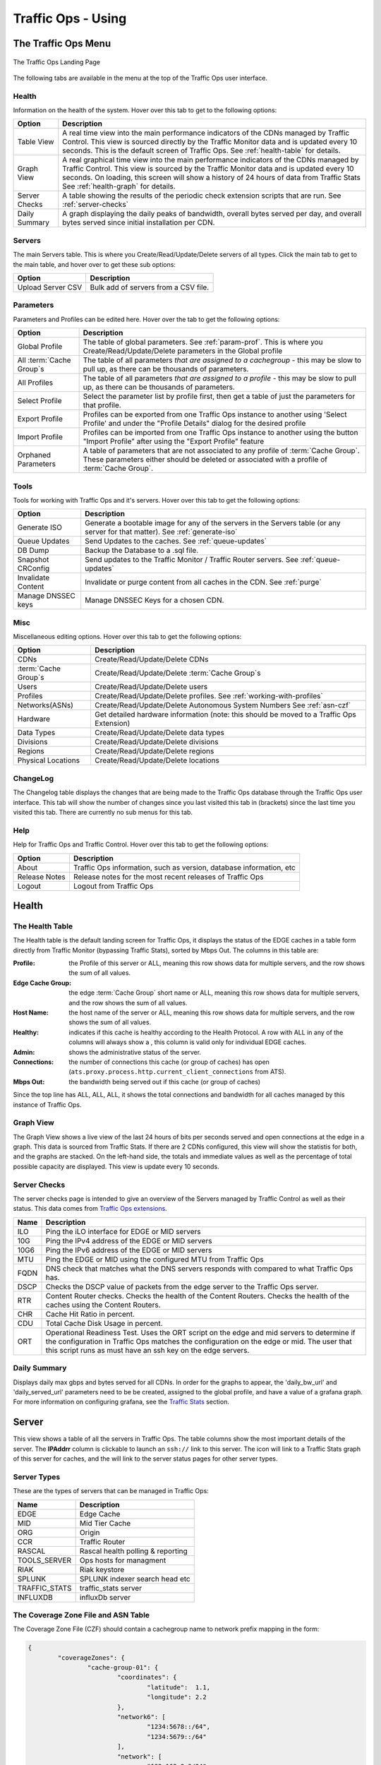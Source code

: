 ..
..
.. Licensed under the Apache License, Version 2.0 (the "License");
.. you may not use this file except in compliance with the License.
.. You may obtain a copy of the License at
..
..     http://www.apache.org/licenses/LICENSE-2.0
..
.. Unless required by applicable law or agreed to in writing, software
.. distributed under the License is distributed on an "AS IS" BASIS,
.. WITHOUT WARRANTIES OR CONDITIONS OF ANY KIND, either express or implied.
.. See the License for the specific language governing permissions and
.. limitations under the License.
..

.. |graph| image:: images/graph.png
.. |info| image:: images/info.png
.. |checkmark| image:: images/good.png
.. |X| image:: images/bad.png
.. |clock| image:: images/clock-black.png

.. _to-using:

*******************
Traffic Ops - Using
*******************

.. deprecated:: 3.0
	The Traffic Ops UI is deprecated, and will be removed entirely in the next major release (4.0). A much better way to interact with the CDN is to :ref:`use Traffic Portal <usingtrafficportal>`, which is the the only UI that will be receiving updates for the foreseeable future.

The Traffic Ops Menu
====================
.. figure:: images/12m.png
	:align: center
	:alt: The Traffic Ops Landing Page

	The Traffic Ops Landing Page

The following tabs are available in the menu at the top of the Traffic Ops user interface.

.. index::
	Health Tab

Health
------
Information on the health of the system. Hover over this tab to get to the following options:

+---------------+------------------------------------------------------------------------------------------------------------------------------------+
|     Option    |                                                            Description                                                             |
+===============+====================================================================================================================================+
| Table View    | A real time view into the main performance indicators of the CDNs managed by Traffic Control.                                      |
|               | This view is sourced directly by the Traffic Monitor data and is updated every 10 seconds.                                         |
|               | This is the default screen of Traffic Ops.                                                                                         |
|               | See :ref:`health-table` for details.                                                                                               |
+---------------+------------------------------------------------------------------------------------------------------------------------------------+
| Graph View    | A real graphical time view into the main performance indicators of the CDNs managed by Traffic Control.                            |
|               | This view is sourced by the Traffic Monitor data and is updated every 10 seconds.                                                  |
|               | On loading, this screen will show a history of 24 hours of data from Traffic Stats                                                 |
|               | See :ref:`health-graph` for details.                                                                                               |
+---------------+------------------------------------------------------------------------------------------------------------------------------------+
| Server Checks | A table showing the results of the periodic check extension scripts that are run. See :ref:`server-checks`                         |
+---------------+------------------------------------------------------------------------------------------------------------------------------------+
| Daily Summary | A graph displaying the daily peaks of bandwidth, overall bytes served per day, and overall bytes served since initial installation |
|               | per CDN.                                                                                                                           |
+---------------+------------------------------------------------------------------------------------------------------------------------------------+

Servers
-------
The main Servers table. This is where you Create/Read/Update/Delete servers of all types.  Click the main tab to get to the main table, and hover over to get these sub options:

+-------------------+--------------------------------------+
|       Option      | Description                          |
+===================+======================================+
| Upload Server CSV | Bulk add of servers from a CSV file. |
+-------------------+--------------------------------------+

Parameters
----------
Parameters and Profiles can be edited here. Hover over the tab to get the following options:

+-----------------------------+-------------------------------------------------------------------------------------------------------------------------------------------------------------------------------------+
|        Option               |                                                                             Description                                                                                             |
+=============================+=====================================================================================================================================================================================+
| Global Profile              | The table of global parameters. See :ref:`param-prof`. This is where you Create/Read/Update/Delete parameters in the Global profile                                                 |
+-----------------------------+-------------------------------------------------------------------------------------------------------------------------------------------------------------------------------------+
| All :term:`Cache Group`\ s  | The table of all parameters *that are assigned to a cachegroup* - this may be slow to pull up, as there can be thousands of parameters.                                             |
+-----------------------------+-------------------------------------------------------------------------------------------------------------------------------------------------------------------------------------+
| All Profiles                | The table of all parameters *that are assigned to a profile* - this may be slow to pull up, as there can be thousands of parameters.                                                |
+-----------------------------+-------------------------------------------------------------------------------------------------------------------------------------------------------------------------------------+
| Select Profile              | Select the parameter list by profile first, then get a table of just the parameters for that profile.                                                                               |
+-----------------------------+-------------------------------------------------------------------------------------------------------------------------------------------------------------------------------------+
| Export Profile              | Profiles can be exported from one Traffic Ops instance to another using 'Select Profile' and under the "Profile Details" dialog for the desired profile                             |
+-----------------------------+-------------------------------------------------------------------------------------------------------------------------------------------------------------------------------------+
| Import Profile              | Profiles can be imported from one Traffic Ops instance to another using the button "Import Profile" after using the "Export Profile" feature                                        |
+-----------------------------+-------------------------------------------------------------------------------------------------------------------------------------------------------------------------------------+
| Orphaned Parameters         | A table of parameters that are not associated to any profile of :term:`Cache Group`. These parameters either should be deleted or associated with a profile of :term:`Cache Group`. |
+-----------------------------+-------------------------------------------------------------------------------------------------------------------------------------------------------------------------------------+

Tools
-----
Tools for working with Traffic Ops and it's servers. Hover over this tab to get the following options:

+--------------------+-----------------------------------------------------------------------------------------------------------------------------------+
|       Option       |                                                            Description                                                            |
+====================+===================================================================================================================================+
| Generate ISO       | Generate a bootable image for any of the servers in the Servers table (or any server for that matter). See :ref:`generate-iso`    |
+--------------------+-----------------------------------------------------------------------------------------------------------------------------------+
| Queue Updates      | Send Updates to the caches. See :ref:`queue-updates`                                                                              |
+--------------------+-----------------------------------------------------------------------------------------------------------------------------------+
| DB Dump            | Backup the Database to a .sql file.                                                                                               |
+--------------------+-----------------------------------------------------------------------------------------------------------------------------------+
| Snapshot CRConfig  | Send updates to the Traffic Monitor / Traffic Router servers.  See :ref:`queue-updates`                                           |
+--------------------+-----------------------------------------------------------------------------------------------------------------------------------+
| Invalidate Content | Invalidate or purge content from all caches in the CDN. See :ref:`purge`                                                          |
+--------------------+-----------------------------------------------------------------------------------------------------------------------------------+
| Manage DNSSEC keys | Manage DNSSEC Keys for a chosen CDN.                                                                                              |
+--------------------+-----------------------------------------------------------------------------------------------------------------------------------+


Misc
----
Miscellaneous editing options. Hover over this tab to get the following options:

+------------------------------+-------------------------------------------------------------------------------------------+
|       Option                 |                                        Description                                        |
+==============================+===========================================================================================+
| CDNs                         | Create/Read/Update/Delete CDNs                                                            |
+------------------------------+-------------------------------------------------------------------------------------------+
| :term:`Cache Group`\ s       | Create/Read/Update/Delete :term:`Cache Group`\ s                                          |
+------------------------------+-------------------------------------------------------------------------------------------+
| Users                        | Create/Read/Update/Delete users                                                           |
+------------------------------+-------------------------------------------------------------------------------------------+
| Profiles                     | Create/Read/Update/Delete profiles. See :ref:`working-with-profiles`                      |
+------------------------------+-------------------------------------------------------------------------------------------+
| Networks(ASNs)               | Create/Read/Update/Delete Autonomous System Numbers See :ref:`asn-czf`                    |
+------------------------------+-------------------------------------------------------------------------------------------+
| Hardware                     | Get detailed hardware information (note: this should be moved to a Traffic Ops Extension) |
+------------------------------+-------------------------------------------------------------------------------------------+
| Data Types                   | Create/Read/Update/Delete data types                                                      |
+------------------------------+-------------------------------------------------------------------------------------------+
| Divisions                    | Create/Read/Update/Delete divisions                                                       |
+------------------------------+-------------------------------------------------------------------------------------------+
| Regions                      | Create/Read/Update/Delete regions                                                         |
+------------------------------+-------------------------------------------------------------------------------------------+
| Physical Locations           | Create/Read/Update/Delete locations                                                       |
+------------------------------+-------------------------------------------------------------------------------------------+

.. index::
	Change Log

ChangeLog
---------
The Changelog table displays the changes that are being made to the Traffic Ops database through the Traffic Ops user interface. This tab will show the number of changes since you last visited this tab in (brackets) since the last time you visited this tab. There are currently no sub menus for this tab.


Help
----
Help for Traffic Ops and Traffic Control. Hover over this tab to get the following options:

+---------------+---------------------------------------------------------------------+
|     Option    |                             Description                             |
+===============+=====================================================================+
| About         | Traffic Ops information, such as version, database information, etc |
+---------------+---------------------------------------------------------------------+
| Release Notes | Release notes for the most recent releases of Traffic Ops           |
+---------------+---------------------------------------------------------------------+
| Logout        | Logout from Traffic Ops                                             |
+---------------+---------------------------------------------------------------------+


.. index::
	Edge Health
	Health

Health
======

.. _health-table:

The Health Table
----------------
The Health table is the default landing screen for Traffic Ops, it displays the status of the EDGE caches in a table form directly from Traffic Monitor (bypassing Traffic Stats), sorted by Mbps Out. The columns in this table are:


:Profile:          the Profile of this server or ALL, meaning this row shows data for multiple servers, and the row shows the sum of all values.
:Edge Cache Group: the edge :term:`Cache Group` short name or ALL, meaning this row shows data for multiple servers, and the row shows the sum of all values.
:Host Name:        the host name of the server or ALL, meaning this row shows data for multiple servers, and the row shows the sum of all values.
:Healthy:          indicates if this cache is healthy according to the Health Protocol. A row with ALL in any of the columns will always show a |checkmark|, this column is valid only for individual EDGE caches.
:Admin:            shows the administrative status of the server.
:Connections:      the number of connections this cache (or group of caches) has open (``ats.proxy.process.http.current_client_connections`` from ATS).
:Mbps Out:         the bandwidth being served out if this cache (or group of caches)

Since the top line has ALL, ALL, ALL, it shows the total connections and bandwidth for all caches managed by this instance of Traffic Ops.

.. _health-graph:

Graph View
----------
The Graph View shows a live view of the last 24 hours of bits per seconds served and open connections at the edge in a graph. This data is sourced from Traffic Stats. If there are 2 CDNs configured, this view will show the statistis for both, and the graphs are stacked. On the left-hand side, the totals and immediate values as well as the percentage of total possible capacity are displayed. This view is update every 10 seconds.


.. _server-checks:

Server Checks
-------------
The server checks page is intended to give an overview of the Servers managed by Traffic Control as well as their status. This data comes from `Traffic Ops extensions <traffic_ops_extensions.html>`_.

+------+-----------------------------------------------------------------------+
| Name |                 Description                                           |
+======+=======================================================================+
| ILO  | Ping the iLO interface for EDGE or MID servers                        |
+------+-----------------------------------------------------------------------+
| 10G  | Ping the IPv4 address of the EDGE or MID servers                      |
+------+-----------------------------------------------------------------------+
| 10G6 | Ping the IPv6 address of the EDGE or MID servers                      |
+------+-----------------------------------------------------------------------+
| MTU  | Ping the EDGE or MID using the configured MTU from Traffic Ops        |
+------+-----------------------------------------------------------------------+
| FQDN | DNS check that matches what the DNS servers responds with compared to |
|      | what Traffic Ops has.                                                 |
+------+-----------------------------------------------------------------------+
| DSCP | Checks the DSCP value of packets from the edge server to the Traffic  |
|      | Ops server.                                                           |
+------+-----------------------------------------------------------------------+
| RTR  | Content Router checks. Checks the health of the Content Routers.      |
|      | Checks the health of the caches using the Content Routers.            |
+------+-----------------------------------------------------------------------+
| CHR  | Cache Hit Ratio in percent.                                           |
+------+-----------------------------------------------------------------------+
| CDU  | Total Cache Disk Usage in percent.                                    |
+------+-----------------------------------------------------------------------+
| ORT  | Operational Readiness Test. Uses the ORT script on the edge and mid   |
|      | servers to determine if the configuration in Traffic Ops matches the  |
|      | configuration on the edge or mid. The user that this script runs as   |
|      | must have an ssh key on the edge servers.                             |
+------+-----------------------------------------------------------------------+

Daily Summary
-------------
Displays daily max gbps and bytes served for all CDNs.  In order for the graphs to appear, the 'daily_bw_url' and 'daily_served_url' parameters need to be be created, assigned to the global profile, and have a value of a grafana graph.  For more information on configuring grafana, see the `Traffic Stats <../traffic_stats.html>`_  section.

.. _server:

Server
======
This view shows a table of all the servers in Traffic Ops. The table columns show the most important details of the server. The **IPAddrr** column is clickable to launch an ``ssh://`` link to this server. The |graph| icon will link to a Traffic Stats graph of this server for caches, and the |info| will link to the server status pages for other server types.


Server Types
------------
These are the types of servers that can be managed in Traffic Ops:

+---------------+---------------------------------------------+
|      Name     |                 Description                 |
+===============+=============================================+
| EDGE          | Edge Cache                                  |
+---------------+---------------------------------------------+
| MID           | Mid Tier Cache                              |
+---------------+---------------------------------------------+
| ORG           | Origin                                      |
+---------------+---------------------------------------------+
| CCR           | Traffic Router                              |
+---------------+---------------------------------------------+
| RASCAL        | Rascal health polling & reporting           |
+---------------+---------------------------------------------+
| TOOLS_SERVER  | Ops hosts for managment                     |
+---------------+---------------------------------------------+
| RIAK          | Riak keystore                               |
+---------------+---------------------------------------------+
| SPLUNK        | SPLUNK indexer search head etc              |
+---------------+---------------------------------------------+
| TRAFFIC_STATS | traffic_stats server                        |
+---------------+---------------------------------------------+
| INFLUXDB      | influxDb server                             |
+---------------+---------------------------------------------+

.. _asn-czf:

The Coverage Zone File and ASN Table
------------------------------------
The Coverage Zone File (CZF) should contain a cachegroup name to network prefix mapping in the form:

.. code-block:: json

	{
		"coverageZones": {
			"cache-group-01": {
				"coordinates": {
					"latitude":  1.1,
					"longitude": 2.2
				},
				"network6": [
					"1234:5678::/64",
					"1234:5679::/64"
				],
				"network": [
					"192.168.8.0/24",
					"192.168.9.0/24"
				]
			},
			"cache-group-02": {
				"coordinates": {
					"latitude":  3.3,
					"longitude": 4.4
				},
				"network6": [
					"1234:567a::/64",
					"1234:567b::/64"
				],
				"network": [
					"192.168.4.0/24",
					"192.168.5.0/24"
				]
			}
		}
	}

.. _deep-czf:

The Deep Coverage Zone File
---------------------------
The Deep Coverage Zone File (DCZF) format is similar to the CZF format but adds a ``caches`` list under each ``deepCoverageZone``:

.. code-block:: json

	{
		"deepCoverageZones": {
			"location-01": {
				"coordinates": {
					"latitude":  5.5,
					"longitude": 6.6
				},
				"network6": [
					"1234:5678::/64",
					"1234:5679::/64"
				],
				"network": [
					"192.168.8.0/24",
					"192.168.9.0/24"
				],
				"caches": [
					"edge-01",
					"edge-02"
				]
			},
			"location-02": {
				"coordinates": {
					"latitude":  7.7,
					"longitude": 8.8
				},
				"network6": [
					"1234:567a::/64",
					"1234:567b::/64"
				],
				"network": [
					"192.168.4.0/24",
					"192.168.5.0/24"
				],
				"caches": [
					"edge-02",
					"edge-03"
				]
			}
		}
	}

Each entry in the ``caches`` list is the hostname of an edge cache registered in Traffic Ops which will be used for "deep" caching in that Deep Coverage Zone. Unlike a regular CZF, coverage zones in the DCZF do not map to a :term:`Cache Group` in Traffic Ops, so currently the deep coverage zone name only needs to be unique.

If the Traffic Router gets a DCZF "hit" for a requested :term:`Delivery Service` that has Deep Caching enabled, the client will be routed to an available "deep" cache from that zone's ``caches`` list.

.. note:: The ``"coordinates"`` section is optional.


.. _working-with-profiles:

Parameters and Profiles
=======================
Parameters are shared between profiles if the set of ``{ name, config_file, value }`` is the same. To change a value in one profile but not in others, the parameter has to be removed from the profile you want to change it in, and a new parameter entry has to be created (**Add Parameter** button at the bottom of the Parameters view), and assigned to that profile. It is easy to create new profiles from the **Misc > Profiles** view - just use the **Add/Copy Profile** button at the bottom of the profile view to copy an existing profile to a new one. Profiles can be exported from one system and imported to another using the profile view as well. It makes no sense for a parameter to not be assigned to a single profile - in that case it really has no function. To find parameters like that use the **Parameters > Orphaned Parameters** view. It is easy to create orphaned parameters by removing all profiles, or not assigning a profile directly after creating the parameter.

.. seealso:: :ref:`param-prof` in the *Configuring Traffic Ops* section.

.. _ccr-profile:

Traffic Router Profile
----------------------

+-----------------------------------------+------------------------+--------------------------------------------------------------------------------------------------------------------------------------------------+
|                   Name                  |      Config_file       |                                                                  Description                                                                     |
+=========================================+========================+==================================================================================================================================================+
| location                                | dns.zone               | Location to store the DNS zone files in the local file system of Traffic Router.                                                                 |
+-----------------------------------------+------------------------+--------------------------------------------------------------------------------------------------------------------------------------------------+
| location                                | http-log4j.properties  | Location to find the log4j.properties file for Traffic Router.                                                                                   |
+-----------------------------------------+------------------------+--------------------------------------------------------------------------------------------------------------------------------------------------+
| location                                | dns-log4j.properties   | Location to find the dns-log4j.properties file for Traffic Router.                                                                               |
+-----------------------------------------+------------------------+--------------------------------------------------------------------------------------------------------------------------------------------------+
| location                                | geolocation.properties | Location to find the log4j.properties file for Traffic Router.                                                                                   |
+-----------------------------------------+------------------------+--------------------------------------------------------------------------------------------------------------------------------------------------+
| CDN_name                                | rascal-config.txt      | The human readable name of the CDN for this profile.                                                                                             |
+-----------------------------------------+------------------------+--------------------------------------------------------------------------------------------------------------------------------------------------+
| CoverageZoneJsonURL                     | CRConfig.xml           | The location (URL) to retrieve the coverage zone map file in JSON format from.                                                                   |
+-----------------------------------------+------------------------+--------------------------------------------------------------------------------------------------------------------------------------------------+
| ecsEnable                               | CRConfig.json          | Boolean value to enable or disable ENDS0 client subnet extensions.                                                                               |
+-----------------------------------------+------------------------+--------------------------------------------------------------------------------------------------------------------------------------------------+
| geolocation.polling.url                 | CRConfig.json          | The location (URL) to retrieve the geo database file from.                                                                                       |
+-----------------------------------------+------------------------+--------------------------------------------------------------------------------------------------------------------------------------------------+
| geolocation.polling.interval            | CRConfig.json          | How often to refresh the coverage geo location database  in ms                                                                                   |
+-----------------------------------------+------------------------+--------------------------------------------------------------------------------------------------------------------------------------------------+
| coveragezone.polling.interval           | CRConfig.json          | How often to refresh the coverage zone map in ms                                                                                                 |
+-----------------------------------------+------------------------+--------------------------------------------------------------------------------------------------------------------------------------------------+
| coveragezone.polling.url                | CRConfig.json          | The location (URL) to retrieve the coverage zone map file in JSON format from.                                                                   |
+-----------------------------------------+------------------------+--------------------------------------------------------------------------------------------------------------------------------------------------+
| deepcoveragezone.polling.interval       | CRConfig.json          | How often to refresh the deep coverage zone map in ms                                                                                            |
+-----------------------------------------+------------------------+--------------------------------------------------------------------------------------------------------------------------------------------------+
| deepcoveragezone.polling.url            | CRConfig.json          | The location (URL) to retrieve the deep coverage zone map file in JSON format from.                                                              |
+-----------------------------------------+------------------------+--------------------------------------------------------------------------------------------------------------------------------------------------+
| client.steering.forced.diversity        | CRConfig.json          | Enable the Client Steering Forced Diversity feature (value = "true") to diversify CLIENT_STEERING results by including more unique edge caches   |
+-----------------------------------------+------------------------+--------------------------------------------------------------------------------------------------------------------------------------------------+
| tld.soa.expire                          | CRConfig.json          | The value for the expire field the Traffic Router DNS Server will respond with on Start of Authority (SOA) records.                              |
+-----------------------------------------+------------------------+--------------------------------------------------------------------------------------------------------------------------------------------------+
| tld.soa.minimum                         | CRConfig.json          | The value for the minimum field the Traffic Router DNS Server will respond with on SOA records.                                                  |
+-----------------------------------------+------------------------+--------------------------------------------------------------------------------------------------------------------------------------------------+
| tld.soa.admin                           | CRConfig.json          | The DNS Start of Authority admin.  Should be a valid support email address for support if DNS is not working correctly.                          |
+-----------------------------------------+------------------------+--------------------------------------------------------------------------------------------------------------------------------------------------+
| tld.soa.retry                           | CRConfig.json          | The value for the retry field the Traffic Router DNS Server will respond with on SOA records.                                                    |
+-----------------------------------------+------------------------+--------------------------------------------------------------------------------------------------------------------------------------------------+
| tld.soa.refresh                         | CRConfig.json          | The TTL the Traffic Router DNS Server will respond with on A records.                                                                            |
+-----------------------------------------+------------------------+--------------------------------------------------------------------------------------------------------------------------------------------------+
| tld.ttls.NS                             | CRConfig.json          | The TTL the Traffic Router DNS Server will respond with on NS records.                                                                           |
+-----------------------------------------+------------------------+--------------------------------------------------------------------------------------------------------------------------------------------------+
| tld.ttls.SOA                            | CRConfig.json          | The TTL the Traffic Router DNS Server will respond with on SOA records.                                                                          |
+-----------------------------------------+------------------------+--------------------------------------------------------------------------------------------------------------------------------------------------+
| tld.ttls.AAAA                           | CRConfig.json          | The Time To Live (TTL) the Traffic Router DNS Server will respond with on AAAA records.                                                          |
+-----------------------------------------+------------------------+--------------------------------------------------------------------------------------------------------------------------------------------------+
| tld.ttls.A                              | CRConfig.json          | The TTL the Traffic Router DNS Server will respond with on A records.                                                                            |
+-----------------------------------------+------------------------+--------------------------------------------------------------------------------------------------------------------------------------------------+
| tld.ttls.DNSKEY                         | CRConfig.json          | The TTL the Traffic Router DNS Server will respond with on DNSKEY records.                                                                       |
+-----------------------------------------+------------------------+--------------------------------------------------------------------------------------------------------------------------------------------------+
| tld.ttls.DS                             | CRConfig.json          | The TTL the Traffic Router DNS Server will respond with on DS records.                                                                           |
+-----------------------------------------+------------------------+--------------------------------------------------------------------------------------------------------------------------------------------------+
| api.port                                | server.xml             | The TCP port Traffic Router listens on for API (REST) access.                                                                                    |
+-----------------------------------------+------------------------+--------------------------------------------------------------------------------------------------------------------------------------------------+
| api.cache-control.max-age               | CRConfig.json          | The value of the ``Cache-Control: max-age=`` header in the API responses of Traffic Router.                                                      |
+-----------------------------------------+------------------------+--------------------------------------------------------------------------------------------------------------------------------------------------+
| api.auth.url                            | CRConfig.json          | The API authentication URL (https://${tmHostname}/api/1.1/user/login); ${tmHostname} is a search and replace token used by Traffic Router to     |
|                                         |                        | construct the correct URL)                                                                                                                       |
+-----------------------------------------+------------------------+--------------------------------------------------------------------------------------------------------------------------------------------------+
| consistent.dns.routing                  | CRConfig.json          | Control whether DNS :term:`Delivery Service`\ s use consistent hashing on the edge FQDN to select caches for answers. May improve performance if |
|                                         |                        | set to true; defaults to false                                                                                                                   |
+-----------------------------------------+------------------------+--------------------------------------------------------------------------------------------------------------------------------------------------+
| dnssec.enabled                          | CRConfig.json          | Whether DNSSEC is enabled; this parameter is updated via the DNSSEC administration user interface.                                               |
+-----------------------------------------+------------------------+--------------------------------------------------------------------------------------------------------------------------------------------------+
| dnssec.allow.expired.keys               | CRConfig.json          | Allow Traffic Router to use expired DNSSEC keys to sign zones; default is true. This helps prevent DNSSEC related outages due to failed Traffic  |
|                                         |                        | Control components or connectivity issues.                                                                                                       |
+-----------------------------------------+------------------------+--------------------------------------------------------------------------------------------------------------------------------------------------+
| dynamic.cache.primer.enabled            | CRConfig.json          | Allow Traffic Router to attempt to prime the dynamic zone cache; defaults to true                                                                |
+-----------------------------------------+------------------------+--------------------------------------------------------------------------------------------------------------------------------------------------+
| dynamic.cache.primer.limit              | CRConfig.json          | Limit the number of permutations to prime when dynamic zone cache priming is enabled; defaults to 500                                            |
+-----------------------------------------+------------------------+--------------------------------------------------------------------------------------------------------------------------------------------------+
| keystore.maintenance.interval           | CRConfig.json          | The interval in seconds which Traffic Router will check the keystore API for new DNSSEC keys                                                     |
+-----------------------------------------+------------------------+--------------------------------------------------------------------------------------------------------------------------------------------------+
| keystore.api.url                        | CRConfig.json          | The keystore API URL (https://${tmHostname}/api/1.1/cdns/name/${cdnName}/dnsseckeys.json; ${tmHostname} and ${cdnName} are search and replace    |
|                                         |                        | tokens used by Traffic Router to construct the correct URL)                                                                                      |
+-----------------------------------------+------------------------+--------------------------------------------------------------------------------------------------------------------------------------------------+
| keystore.fetch.timeout                  | CRConfig.json          | The timeout in milliseconds for requests to the keystore API                                                                                     |
+-----------------------------------------+------------------------+--------------------------------------------------------------------------------------------------------------------------------------------------+
| keystore.fetch.retries                  | CRConfig.json          | The number of times Traffic Router will attempt to load keys before giving up; defaults to 5                                                     |
+-----------------------------------------+------------------------+--------------------------------------------------------------------------------------------------------------------------------------------------+
| keystore.fetch.wait                     | CRConfig.json          | The number of milliseconds Traffic Router will wait before a retry                                                                               |
+-----------------------------------------+------------------------+--------------------------------------------------------------------------------------------------------------------------------------------------+
| signaturemanager.expiration.multiplier  | CRConfig.json          | Multiplier used in conjunction with a zone's maximum TTL to calculate DNSSEC signature durations; defaults to 5                                  |
+-----------------------------------------+------------------------+--------------------------------------------------------------------------------------------------------------------------------------------------+
| zonemanager.threadpool.scale            | CRConfig.json          | Multiplier used to determine the number of cores to use for zone signing operations; defaults to 0.75                                            |
+-----------------------------------------+------------------------+--------------------------------------------------------------------------------------------------------------------------------------------------+
| zonemanager.cache.maintenance.interval  | CRConfig.json          | The interval in seconds which Traffic Router will check for zones that need to be resigned or if dynamic zones need to be expired from cache     |
+-----------------------------------------+------------------------+--------------------------------------------------------------------------------------------------------------------------------------------------+
| zonemanager.dynamic.response.expiration | CRConfig.json          | A string (e.g.: 300s) that defines how long a dynamic zone                                                                                       |
+-----------------------------------------+------------------------+--------------------------------------------------------------------------------------------------------------------------------------------------+
| DNSKEY.generation.multiplier            | CRConfig.json          | Used to deteremine when new keys need to be regenerated. Keys are regenerated if expiration is less than the generation multiplier * the TTL. If |
|                                         |                        | the parameter does not exist, the default is 10.                                                                                                 |
+-----------------------------------------+------------------------+--------------------------------------------------------------------------------------------------------------------------------------------------+
| DNSKEY.effective.multiplier             | CRConfig.json          | Used when creating an effective date for a new key set.  New keys are generated with an effective date of old key expiration - (effective        |
|                                         |                        | multiplier * TTL).  Default is 2.                                                                                                                |
+-----------------------------------------+------------------------+--------------------------------------------------------------------------------------------------------------------------------------------------+

Tools
=====

.. index::
	ISO
	Generate ISO

.. _generate-iso:

Generate ISO
------------
Generate ISO is a tool for building custom ISOs for building caches on remote hosts. Currently it only supports Centos 7, but if you're brave and pure of heart you MIGHT be able to get it to work with other unix-like OS's.

The interface is *mostly* self-explanatory as it's got hints.

+-------------------------------+---------------------------------------------------------------------------------------------------------------------------------+
| Field                         |  Explaination                                                                                                                   |
+===============================+=================================================================================================================================+
|Choose a server from list:     | This option gets all the server names currently in the Traffic Ops database and will autofill known values.                     |
+-------------------------------+---------------------------------------------------------------------------------------------------------------------------------+
| OS Version:                   | There needs to be an _osversions.cfg_ file in the ISO directory that maps the name of a directory to a name that shows up here. |
+-------------------------------+---------------------------------------------------------------------------------------------------------------------------------+
| Hostname:                     | This is the FQDN of the server to be installed. It is required.                                                                 |
+-------------------------------+---------------------------------------------------------------------------------------------------------------------------------+
| Root password:                | If you don't put anything here it will default to the salted MD5 of "Fred". Whatever put is MD5 hashed and writte to disk.      |
+-------------------------------+---------------------------------------------------------------------------------------------------------------------------------+
| DHCP:                         | if yes, other IP settings will be ignored                                                                                       |
+-------------------------------+---------------------------------------------------------------------------------------------------------------------------------+
| IP Address:                   | Required if DHCP=no                                                                                                             |
+-------------------------------+---------------------------------------------------------------------------------------------------------------------------------+
| Netmask:                      | Required if DHCP=no                                                                                                             |
+-------------------------------+---------------------------------------------------------------------------------------------------------------------------------+
| Gateway:                      | Required if DHCP=no                                                                                                             |
+-------------------------------+---------------------------------------------------------------------------------------------------------------------------------+
| IPV6 Address:                 | Optional. /64 is assumed if prefix is omitted                                                                                   |
+-------------------------------+---------------------------------------------------------------------------------------------------------------------------------+
| IPV6 Gateway:                 | Ignored if an IPV4 gateway is specified                                                                                         |
+-------------------------------+---------------------------------------------------------------------------------------------------------------------------------+
| Network Device:               | Optional. Typical values are bond0, eth4, etc. Note: if you enter bond0, a LACP bonding config will be written                  |
+-------------------------------+---------------------------------------------------------------------------------------------------------------------------------+
| MTU:                          | If unsure, set to 1500                                                                                                          |
+-------------------------------+---------------------------------------------------------------------------------------------------------------------------------+
| Specify disk for OS install:  | Optional. Typical values are "sda".                                                                                             |
+-------------------------------+---------------------------------------------------------------------------------------------------------------------------------+


When you click the **Download ISO** button the folling occurs (all paths relative to the top level of the directory specified in _osversions.cfg_):

#. Reads /etc/resolv.conf to get a list of nameservers. This is a rather ugly hack that is in place until we get a way of configuring it in the interface.
#. Writes a file in the ks_scripts/state.out that contains directory from _osversions.cfg_ and the mkisofs string that we'll call later.
#. Writes a file in the ks_scripts/network.cfg that is a bunch of key=value pairs that set up networking.
#. Creates an MD5 hash of the password you specify and writes it to ks_scripts/password.cfg. Note that if you do not specify a password "Fred" is used. Also note that we have experienced some issues with webbrowsers autofilling that field.
#. Writes out a disk configuration file to ks_scripts/disk.cfg.
#. mkisofs is called against the directory configured in _osversions.cfg_ and an ISO is generated in memory and delivered to your webbrowser.

You now have a customized ISO that can be used to install Red Hat and derivative Linux installations with some modifications to your ks.cfg file.

Kickstart/Anaconda will mount the ISO at /mnt/stage2 during the install process (at least with 6).

You can directly include the password file anywhere in your ks.cfg file (usually in the top) by doing %include /mnt/stage2/ks_scripts/password.cfg

What we currently do is have 2 scripts, one to do hard drive configuration and one to do network configuration. Both are relatively specific to the environment they were created in, and both are *probably* wrong for other organizations, however they are currently living in the "misc" directory as examples of how to do things.

We trigger those in a %pre section in ks.cfg and they will write config files to /tmp. We will then include those files in the appropriate places using  %pre.

For example this is a section of our ks.cfg file: ::

	%include /mnt/stage2/ks_scripts/packages.txt

	%pre
		python /mnt/stage2/ks_scripts/create_network_line.py
		bash /mnt/stage2/ks_scripts/drive_config.sh
	%end

These two scripts will then run _before_ anaconda sets up it's internal structures, then a bit further up in the ks.cfg file (outside of the %pre %end block) we do an ::

	%include /mnt/stage2/ks_scripts/password.cfg
	...
	%include /tmp/network_line

	%include /tmp/drive_config
	...

This snarfs up the contents and inlines them.

If you only have one kind of hardware on your CDN it is probably best to just put the drive config right in the ks.cfg.

If you have simple networking needs (we use bonded interfaces in most, but not all locations and we have several types of hardware meaning different ethernet interface names at the OS level etc.) then something like this:

.. code-block:: bash

	#!/bin/bash
	source /mnt/stage2/ks_scripts/network.cfg
	echo "network --bootproto=static --activate --ipv6=$IPV6ADDR --ip=$IPADDR --netmask=$NETMASK --gateway=$GATEWAY --ipv6gateway=$GATEWAY --nameserver=$NAMESERVER --mtu=$MTU --hostname=$HOSTNAME" >> /tmp/network.cfg

,, Note:: that this is an example and may not work at all.

You could also put this in the %pre section. Lots of ways to solve it.

We have included the two scripts we use in the "misc" directory of the git repo:

* kickstart_create_network_line.py
* kickstart_drive_config.sh

These scripts were written to support a very narrow set of expectations and environment and are almost certainly not suitable to just drop in, but they might provide a good starting point.

.. _queue-updates:

Queue Updates and Snapshot CRConfig
-----------------------------------
When changing delivery services special care has to be taken so that Traffic Router will not send traffic to caches for delivery services that the cache doesn't know about yet. In general, when adding delivery services, or adding servers to a delivery service, it is best to update the caches before updating Traffic Router and Traffic Monitor. When deleting delivery services, or deleting server assignments to delivery services, it is best to update Traffic Router and Traffic Monitor first and then the caches. Updating the cache configuration is done through the *Queue Updates* menu, and updating Traffic Monitor and  Traffic Router config is done through the *Snapshot CRConfig* menu.

.. index::
	Cache Updates
	Queue Updates

Queue Updates
"""""""""""""
Every 15 minutes the caches should run a *syncds* to get all changes needed from Traffic Ops. The files that will be updated by the syncds job are:

- records.config
- remap.config
- parent.config
- cache.config
- hosting.config
- url\_sig\_(.*)\.config
- hdr\_rw\_(.*)\.config
- regex_revalidate.config
- ip_allow.config

A cache will only get updated when the update flag is set for it. To set the update flag, use the *Queue Updates* menu - here you can schedule updates for a whole CDN or a :term:`Cache Group`:

#. Click **Tools > Queue Updates**.
#. Select the CDN to queue updates for or select All.
#. Select the :term:`Cache Group` to queue updates for or select All.
#. Click the **Queue Updates** button.
#. When the Queue Updates for this Server? (all) window opens, click **OK**.

To schedule updates for just one cache, use the "Server Checks" page, and click the |checkmark| in the *UPD* column. The UPD column of Server Checks page will change show a |clock| when updates are pending for that cache.

.. index::
	Snapshot CRConfig

.. _snapshot-crconfig:

Snapshot CRConfig
"""""""""""""""""
Every 60 seconds Traffic Monitor will check with Traffic Ops to see if a new CRConfig snapshot exists; Traffic Monitor polls Traffic Ops for a new CRConfig, and Traffic Router polls Traffic Monitor for the same file. This is necessary to ensure that Traffic Monitor sees configuration changes first, which helps to ensure that the health and state of caches and delivery services propagates properly to Traffic Router. See :ref:`ccr-profile` for more information on the CRConfig file.

To create a new snapshot, use the *Tools > Snapshot CRConfig* menu:

	#. Click **Tools > Snapshot CRConfig**.
	#. Verify the selection of the correct CDN from the Choose CDN drop down and click **Diff CRConfig**.
		 On initial selection of this, the CRConfig Diff window says the following:

		 There is no existing CRConfig for [cdn] to diff against... Is this the first snapshot???
		 If you are not sure why you are getting this message, please do not proceed!
		 To proceed writing the snapshot anyway click the 'Write CRConfig' button below.

		 If there is an older version of the CRConfig, a window will pop up showing the differences
		 between the active CRConfig and the CRConfig about to be written.

	#. Click **Write CRConfig**.
	#. When the This will push out a new CRConfig.json. Are you sure? window opens, click **OK**.
	#. The "Successfully wrote CRConfig.json!" window opens, click **OK**.

.. Note:: Snapshotting the CDN also deletes all HTTPS certificates for every :term:`Delivery Service` which has been deleted since the last :term:`Snapshot`.

.. index::
	Invalidate Content
	Purge

.. _purge:

Invalidate Content
==================
Invalidating content on the CDN is sometimes necessary when the origin was mis-configured and something is cached in the CDN  that needs to be removed. Given the size of a typical Traffic Control CDN and the amount of content that can be cached in it, removing the content from all the caches may take a long time. To speed up content invalidation, Traffic Ops will not try to remove the content from the caches, but it makes the content inaccessible using the *regex_revalidate* ATS plugin. This forces a *revalidation* of the content, rather than a new get.

.. Note:: This method forces a HTTP *revalidation* of the content, and not a new *GET* - the origin needs to support revalidation according to the HTTP/1.1 specification, and send a ``200 OK`` or ``304 Not Modified`` as applicable.

To invalidate content:

#. Click **Tools > Invalidate Content**
#. Fill out the form fields:

	- Select the *:term:`Delivery Service`**
	- Enter the **Path Regex** - this should be a `PCRE <http://www.pcre.org/>`_ compatible regular expression for the path to match for forcing the revalidation. Be careful to only match on the content you need to remove - revalidation is an expensive operation for many origins, and a simple ``/.*`` can cause an overload condition of the origin.
	- Enter the **Time To Live** - this is how long the revalidation rule will be active for. It usually makes sense to make this the same as the ``Cache-Control`` header from the origin which sets the object time to live in cache (by ``max-age`` or ``Expires``). Entering a longer TTL here will make the caches do unnecessary work.
	- Enter the **Start Time** - this is the start time when the revalidation rule will be made active. It is pre-populated with the current time, leave as is to schedule ASAP.

#. Click the **Submit** button.


Manage DNSSEC Keys
==================
In order to support `DNSSEC <https://en.wikipedia.org/wiki/Domain_Name_System_Security_Extensions>`_ in Traffic Router, Traffic Ops provides some actions for managing DNSSEC keys for a CDN and associated :term:`Delivery Service`\ s.  DNSSEC Keys consist of a Key Signing Keys (KSK) which are used to sign other DNSKEY records as well as Zone Signing Keys (ZSK) which are used to sign other records.  DNSSEC Keys are stored in `Traffic Vault <../../overview/traffic_vault.html>`_ and should only be accessible to Traffic Ops.  Other applications needing access to this data, such as Traffic Router, must use the Traffic Ops `DNSSEC APIs <../../development/traffic_ops_api/v12/cdn.html#dnssec-keys>`_ to retrieve this information.

To Manage DNSSEC Keys:
1. Click **Tools -> Manage DNSSEC Keys**
2. Choose a CDN and click **Manage DNSSEC Keys**

	- If keys have not yet been generated for a CDN, this screen will be mostly blank with just the **CDN** and **DNSSEC Active?** fields being populated.
	- If keys have been generated for the CDN, the Manage DNSSEC Keys screen will show the TTL and Top Level Domain (TLD) :abbr:`KSK (Key Signing Key)` Expiration for the CDN as well as DS Record information which will need to be added to the parent zone of the TLD in order for DNSSEC to work.

The Manage DNSSEC Keys screen also allows a user to perform the following actions:

Activate/Deactivate DNSSEC for a CDN
------------------------------------
Fairly straight forward, this button set the **dnssec.enabled** param to either **true** or **false** on the Traffic Router profile for the CDN.  The Activate/Deactivate option is only available if DNSSEC keys exist for CDN.  In order to active DNSSEC for a CDN a user must first generate keys and then click the **Active DNSSEC** button.

Generate Keys
-------------
Generate Keys will generate DNSSEC keys for the CDN TLD as well as for each :term:`Delivery Service` in the CDN.  It is important to note that this button will create a new :abbr:`KSK (Key Signing Key)` for the TLD and, therefore, a new DS Record.  Any time a new DS Record is created, it will need to be added to the parent zone of the TLD in order for DNSSEC to work properly.  When a user clicks the **Generate Keys** button, they will be presented with a screen with the following fields:

- **CDN:** This is not editable and displays the CDN for which keys will be generated
- **ZSK Expiration (Days):**  Sets how long (in days) the Zone Signing Key will be valid for the CDN and associated :term:`Delivery Service`\ s. The default is 30 days.
- **KSK Expiration (Days):**  Sets how long (in days) the Key Signing Key will be valid for the CDN and associated :term:`Delivery Service`\ s. The default is 365 days.
- **Effective Date (GMT):** The time from which the new keys will be active.  Traffic Router will use this value to determine when to start signing with the new keys and stop signing with the old keys.

Once these fields have been correctly entered, a user can click Generate Keys.  The user will be presented with a confirmation screen to help them understand the impact of generating the keys.  If a user confirms, the keys will be generated and stored in Traffic Vault.

Regenerate KSK
--------------
Regenerate :abbr:`KSK (Key Signing Key)` will create a new Key Signing Key for the CDN TLD. A new DS Record will also be generated and need to be put into the parent zone in order for DNSSEC to work correctly. The **Regenerate KSK** button is only available if keys have already been generated for a CDN.  The intent of the button is to provide a mechanism for generating a new :abbr:`KSK (Key Signing Key)` when a previous one expires or if necessary for other reasons such as a security breach.  When a user goes to generate a new :abbr:`KSK (Key Signing Key)` they are presented with a screen with the following options:

:CDN: This is not editable and displays the CDN for which keys will be generated
:KSK Expiration (Days): Sets how long (in days) the Key Signing Key will be valid for the CDN and associated :term:`Delivery Service`\ s. The default is 365 days.
:Effective Date (GMT): The time from which the new :abbr:`KSK (Key Signing Key)` and DS Record will be active. Since generating a new :abbr:`KSK (Key Signing Key)` will generate a new DS Record that needs to be added to the parent zone, it is very important to make sure that an effective date is chosen that allows for time to get the DS Record into the parent zone. Failure to get the new DS Record into the parent zone in time could result in DNSSEC errors when Traffic Router tries to sign responses.

Once these fields have been correctly entered, a user can click Generate KSK. The user will be presented with a confirmation screen to help them understand the impact of generating the KSK.  If a user confirms, the :abbr:`KSK (Key Signing Key)` will be generated and stored in Traffic Vault.

Additionally, Traffic Ops also performs some systematic management of :abbr:`DNSSEC (DNS Security Extensions)` keys. This management is necessary to help keep keys in sync for :term:`Delivery Service`\ s in a CDN as well as to make sure keys do not expire without human intervention.

Generation of keys for new Delivery Services
--------------------------------------------
If a new :term:`Delivery Service` is created and added to a CDN that has :abbr:`DNSSEC (DNS Security Extensions)` enabled, Traffic Ops will create :abbr:`DNSSEC (DNS Security Extensions)` keys for the :term:`Delivery Service` and store them in Traffic Vault.

Regeneration of expiring keys for a Delivery Service
----------------------------------------------------
Traffic Ops has a process, controlled by :manpage:`cron(8)`, to check for expired or expiring keys and re-generate them. The process runs at 5 minute intervals to check and see if keys are expired or close to expiring (withing 10 minutes by default). If keys are expired for a :term:`Delivery Service`, Traffic Ops will regenerate new keys and store them in Traffic Vault. This process is the same for the CDN :abbr:`TLD (Top-Level Domain)` :abbr:`ZSK (Zone Signing Key)`, however Traffic Ops will not re-generate the CDN :abbr:`TLD (Top-Level Domain)` :abbr:`KSK (Key Signing Key)` systematically. The reason is that when a :abbr:`KSK (Key Signing Key)` is regenerated for the CDN :abbr:`TLD (Top-Level Domain)` then a new DS Record will also be created. The new DS Record needs to be added to the parent zone before Traffic Router attempts to sign with the new :abbr:`KSK (Key Signing Key)` in order for :abbr:`DNSSEC (DNS Security Extensions)` to work correctly. Therefore, management of the :abbr:`KSK (Key Signing Key)` needs to be a manual process.
